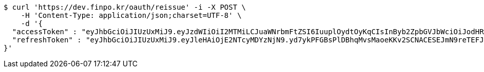 [source,bash]
----
$ curl 'https://dev.finpo.kr/oauth/reissue' -i -X POST \
    -H 'Content-Type: application/json;charset=UTF-8' \
    -d '{
  "accessToken" : "eyJhbGciOiJIUzUxMiJ9.eyJzdWIiOiI2MTMiLCJuaWNrbmFtZSI6IuuplOydtOyKqCIsInByb2ZpbGVJbWciOiJodHRwOi8vbG9jYWxob3N0OjgwODAvdXBsb2FkL3Byb2ZpbGUvNDc4NzA2MDMtNzdhMy00NjQzLWJiMWMtMmIyMzhhZGI1ODg3LmpwZWciLCJkZWZhdWx0UmVnaW9uIjp7ImlkIjoxNCwibmFtZSI6IuuniO2PrCIsImRlcHRoIjoyLCJwYXJlbnQiOnsiaWQiOjAsIm5hbWUiOiLshJzsmrgiLCJkZXB0aCI6MSwicGFyZW50IjpudWxsfX0sIm9BdXRoVHlwZSI6IktBS0FPIiwiYXV0aCI6IlJPTEVfVVNFUiIsImV4cCI6MTY1NDYxNjE2M30.MNjnbeGB1woKpjDFZlTUsxKgkEVdrZNusCsg8BIwTspuKniWE1necX7cCaiBPjoc-MlvMniQJxwbVZ0erqZv3Q",
  "refreshToken" : "eyJhbGciOiJIUzUxMiJ9.eyJleHAiOjE2NTcyMDYzNjN9.yd7ykPFGBsPlDBhqMvsMaoeKKv2SCNACESEJmN9reTEFJ01JrjBlF8TLmIqmfy9EvPACe7ZSZT6EqAZcD78vYg"
}'
----